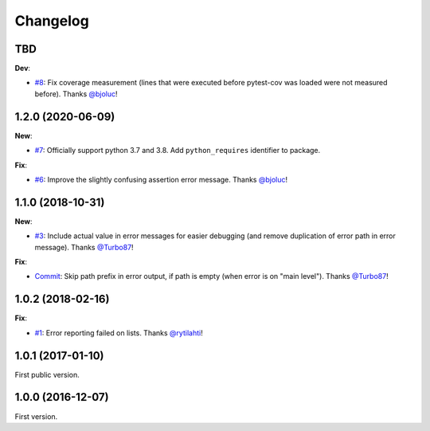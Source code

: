 Changelog
=========

TBD
---

**Dev**:

- `#8 <https://github.com/F-Secure/pytest-voluptuous/pull/8>`_:
  Fix coverage measurement (lines that were executed before pytest-cov was loaded were not measured before).
  Thanks `@bjoluc <https://github.com/bjoluc>`_!

1.2.0 (2020-06-09)
------------------

**New**:

- `#7 <https://github.com/F-Secure/pytest-voluptuous/pull/7>`_:
  Officially support python 3.7 and 3.8. Add ``python_requires`` identifier to package.

**Fix**:

- `#6 <https://github.com/F-Secure/pytest-voluptuous/pull/6>`_:
  Improve the slightly confusing assertion error message.
  Thanks `@bjoluc <https://github.com/bjoluc>`_!

1.1.0 (2018-10-31)
------------------

**New**:

- `#3 <https://github.com/F-Secure/pytest-voluptuous/issues/3>`_:
  Include actual value in error messages for easier debugging (and remove duplication of error path in error message).
  Thanks `@Turbo87 <https://github.com/Turbo87>`_!

**Fix**:

- `Commit <https://github.com/F-Secure/pytest-voluptuous/pull/4/commits/885dc5bf0ec30ff345738312e842b6bb79a5bd86>`_:
  Skip path prefix in error output, if path is empty (when error is on "main level").
  Thanks `@Turbo87 <https://github.com/Turbo87>`_!

1.0.2 (2018-02-16)
------------------

**Fix**:

- `#1 <https://github.com/F-Secure/pytest-voluptuous/issues/1>`_:
  Error reporting failed on lists.
  Thanks `@rytilahti <https://github.com/rytilahti>`_!

1.0.1 (2017-01-10)
------------------

First public version.

1.0.0 (2016-12-07)
------------------

First version.
